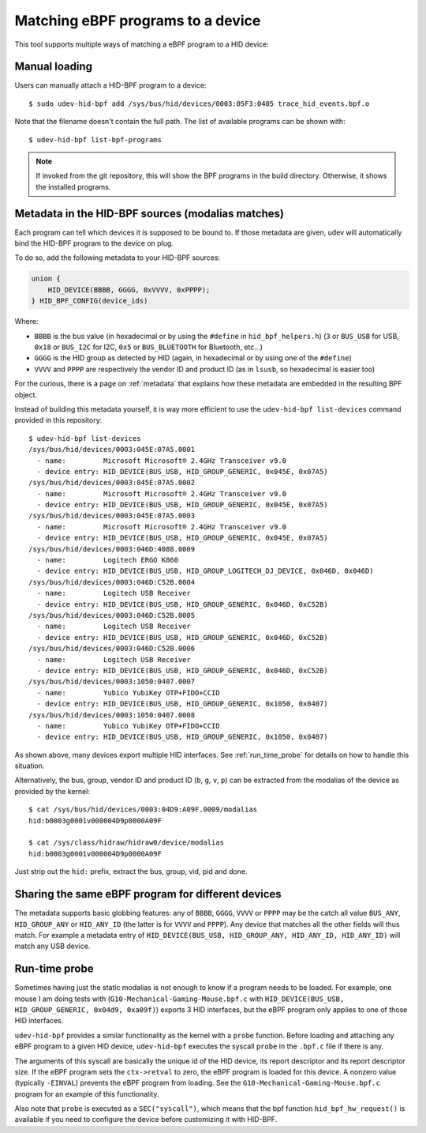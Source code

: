 .. _matching_programs:

Matching eBPF programs to a device
==================================

This tool supports multiple ways of matching a eBPF program to a HID device:

Manual loading
--------------

Users can manually attach a HID-BPF program to a device::

   $ sudo udev-hid-bpf add /sys/bus/hid/devices/0003:05F3:0405 trace_hid_events.bpf.o

Note that the filename doesn't contain the full path. The list of available
programs can be shown with::

   $ udev-hid-bpf list-bpf-programs

.. note:: If invoked from the git repository, this will show the BPF programs
          in the build directory. Otherwise, it shows the installed programs.


Metadata in the HID-BPF sources (modalias matches)
--------------------------------------------------

Each program can tell which devices it is supposed to be bound to.
If those metadata are given, udev will automatically bind the HID-BPF
program to the device on plug.

To do so, add the following metadata to your HID-BPF sources:

.. code-block:: c

   union {
       HID_DEVICE(BBBB, GGGG, 0xVVVV, 0xPPPP);
   } HID_BPF_CONFIG(device_ids)

Where:

- ``BBBB`` is the bus value (in hexadecimal or by using the ``#define`` in ``hid_bpf_helpers.h``)
  (``3`` or ``BUS_USB`` for USB, ``0x18`` or ``BUS_I2C`` for I2C, ``0x5`` or ``BUS_BLUETOOTH`` for Bluetooth, etc...)
- ``GGGG`` is the HID group as detected by HID (again, in hexadecimal or by using one of the ``#define``)
- ``VVVV`` and ``PPPP`` are respectively the vendor ID and product ID (as in ``lsusb``, so hexadecimal is easier too)

For the curious, there is a page on :ref:`metadata` that explains how these metadata are
embedded in the resulting BPF object.

Instead of building this metadata yourself, it is way more efficient to use the
``udev-hid-bpf list-devices`` command provided in this repository::

   $ udev-hid-bpf list-devices
   /sys/bus/hid/devices/0003:045E:07A5.0001
     - name:         Microsoft Microsoft® 2.4GHz Transceiver v9.0
     - device entry: HID_DEVICE(BUS_USB, HID_GROUP_GENERIC, 0x045E, 0x07A5)
   /sys/bus/hid/devices/0003:045E:07A5.0002
     - name:         Microsoft Microsoft® 2.4GHz Transceiver v9.0
     - device entry: HID_DEVICE(BUS_USB, HID_GROUP_GENERIC, 0x045E, 0x07A5)
   /sys/bus/hid/devices/0003:045E:07A5.0003
     - name:         Microsoft Microsoft® 2.4GHz Transceiver v9.0
     - device entry: HID_DEVICE(BUS_USB, HID_GROUP_GENERIC, 0x045E, 0x07A5)
   /sys/bus/hid/devices/0003:046D:4088.0009
     - name:         Logitech ERGO K860
     - device entry: HID_DEVICE(BUS_USB, HID_GROUP_LOGITECH_DJ_DEVICE, 0x046D, 0x046D)
   /sys/bus/hid/devices/0003:046D:C52B.0004
     - name:         Logitech USB Receiver
     - device entry: HID_DEVICE(BUS_USB, HID_GROUP_GENERIC, 0x046D, 0xC52B)
   /sys/bus/hid/devices/0003:046D:C52B.0005
     - name:         Logitech USB Receiver
     - device entry: HID_DEVICE(BUS_USB, HID_GROUP_GENERIC, 0x046D, 0xC52B)
   /sys/bus/hid/devices/0003:046D:C52B.0006
     - name:         Logitech USB Receiver
     - device entry: HID_DEVICE(BUS_USB, HID_GROUP_GENERIC, 0x046D, 0xC52B)
   /sys/bus/hid/devices/0003:1050:0407.0007
     - name:         Yubico YubiKey OTP+FIDO+CCID
     - device entry: HID_DEVICE(BUS_USB, HID_GROUP_GENERIC, 0x1050, 0x0407)
   /sys/bus/hid/devices/0003:1050:0407.0008
     - name:         Yubico YubiKey OTP+FIDO+CCID
     - device entry: HID_DEVICE(BUS_USB, HID_GROUP_GENERIC, 0x1050, 0x0407)

As shown above, many devices export multiple HID interfaces. See :ref:`run_time_probe` for details
on how to handle this situation.

Alternatively, the bus, group, vendor ID and product ID (``b``, ``g``, ``v``, ``p``)
can be extracted from the modalias of the device as provided by the kernel::

   $ cat /sys/bus/hid/devices/0003:04D9:A09F.0009/modalias
   hid:b0003g0001v000004D9p0000A09F

   $ cat /sys/class/hidraw/hidraw0/device/modalias
   hid:b0003g0001v000004D9p0000A09F

Just strip out the ``hid:`` prefix, extract the bus, group, vid, pid and done.

Sharing the same eBPF program for different devices
---------------------------------------------------

The metadata supports basic globbing features: any of
``BBBB``, ``GGGG``, ``VVVV`` or ``PPPP`` may be the catch all value ``BUS_ANY``,
``HID_GROUP_ANY`` or ``HID_ANY_ID`` (the latter is for ``VVVV`` and ``PPPP``).
Any device that matches all the other fields will thus match. For example
a metadata entry of ``HID_DEVICE(BUS_USB, HID_GROUP_ANY, HID_ANY_ID, HID_ANY_ID)``
will match any USB device.

.. _run_time_probe:

Run-time probe
--------------

Sometimes having just the static modalias is not enough to know if a program needs to be loaded.
For example, one mouse I am doing tests with (``G10-Mechanical-Gaming-Mouse.bpf.c`` with
``HID_DEVICE(BUS_USB, HID_GROUP_GENERIC, 0x04d9, 0xa09f)``) exports 3 HID interfaces,
but the eBPF program only applies to one of those HID interfaces.

``udev-hid-bpf`` provides a similar functionality as the kernel with a ``probe`` function.
Before loading and attaching any eBPF program to a given HID device, ``udev-hid-bpf`` executes the syscall ``probe`` in the ``.bpf.c`` file if there is any.

The arguments of this syscall are basically the unique id of the HID device, its report descriptor and its report descriptor size.
If the eBPF program sets the ``ctx->retval`` to zero, the  eBPF program is loaded for this device. A nonzero value (typically ``-EINVAL``)
prevents the eBPF program from loading. See the ``G10-Mechanical-Gaming-Mouse.bpf.c`` program for an example of this functionality.

Also note that ``probe`` is executed as a ``SEC("syscall")``, which means that the bpf function
``hid_bpf_hw_request()`` is available if you need to configure the device before customizing
it with HID-BPF.
